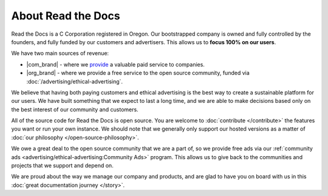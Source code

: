 About Read the Docs
===================

Read the Docs is a C Corporation registered in Oregon.
Our bootstrapped company is owned and fully controlled by the founders,
and fully funded by our customers and advertisers.
This allows us to **focus 100% on our users**.

We have two main sources of revenue:

* |com_brand| - where we `provide <https://readthedocs.com>`__ a valuable paid service to companies.
* |org_brand| - where we provide a free service to the open source community, funded via :doc:`/advertising/ethical-advertising`.

We believe that having both paying customers and ethical advertising is the best way to create a sustainable platform for our users.
We have built something that we expect to last a long time,
and we are able to make decisions based only on the best interest of our community and customers.

All of the source code for Read the Docs is open source.
You are welcome to :doc:`contribute </contribute>` the features you want or run your own instance.
We should note that we generally only support our hosted versions as a matter of :doc:`our philosophy </open-source-philosophy>`.

We owe a great deal to the open source community that we are a part of,
so we provide free ads via our :ref:`community ads <advertising/ethical-advertising:Community Ads>` program.
This allows us to give back to the communities and projects that we support and depend on.

We are proud about the way we manage our company and products,
and are glad to have you on board with us in this :doc:`great documentation journey </story>`.
